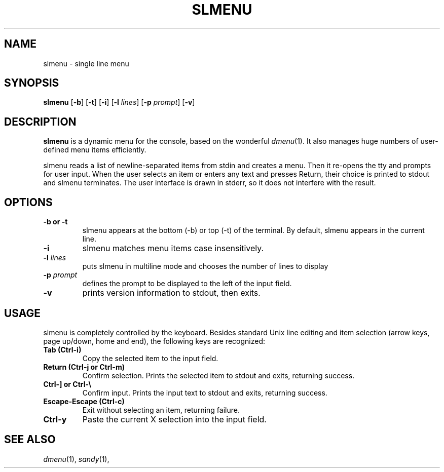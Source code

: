 .TH SLMENU 1 slmenu\-VERSION
.SH NAME
slmenu \- single line menu
.SH SYNOPSIS
.B slmenu
.RB [ \-b ]
.RB [ \-t ]
.RB [ \-i ]
.RB [ \-l
.IR lines ]
.RB [ \-p
.IR prompt ]
.RB [ \-v ]
.SH DESCRIPTION
.B slmenu
is a dynamic menu for the console, based on the wonderful
.IR dmenu (1).
It also manages huge numbers of user\-defined menu items efficiently.
.P
slmenu reads a list of newline\-separated items from stdin and creates a menu.
Then it re-opens the tty and prompts for user input.
When the user selects an item or enters any text and presses Return, their
choice is printed to stdout and slmenu terminates.
The user interface is drawn in stderr, so it does not interfere with the
result.
.SH OPTIONS
.TP
.B \-b " or " -t
slmenu appears at the bottom (\-b) or top (\-t) of the terminal. By default,
slmenu appears in the current line.
.TP
.B \-i
slmenu matches menu items case insensitively.
.TP
.BI \-l " lines"
puts slmenu in multiline mode and chooses the number of lines to display
.TP
.BI \-p " prompt"
defines the prompt to be displayed to the left of the input field.
.TP
.B \-v
prints version information to stdout, then exits.
.SH USAGE
slmenu is completely controlled by the keyboard.  Besides standard Unix line
editing and item selection (arrow keys, page up/down, home and end), the
following keys are recognized:
.TP
.B Tab (Ctrl\-i)
Copy the selected item to the input field.
.TP
.B Return (Ctrl\-j " or " Ctrl\-m)
Confirm selection.  Prints the selected item to stdout and exits, returning
success.
.TP
.B Ctrl\-\] " or " Ctrl\-\\\\
Confirm input.  Prints the input text to stdout and exits, returning success.
.TP
.B Escape\-Escape (Ctrl\-c)
Exit without selecting an item, returning failure.
.TP
.B Ctrl\-y
Paste the current X selection into the input field.
.SH SEE ALSO
.IR dmenu (1),
.IR sandy (1),
